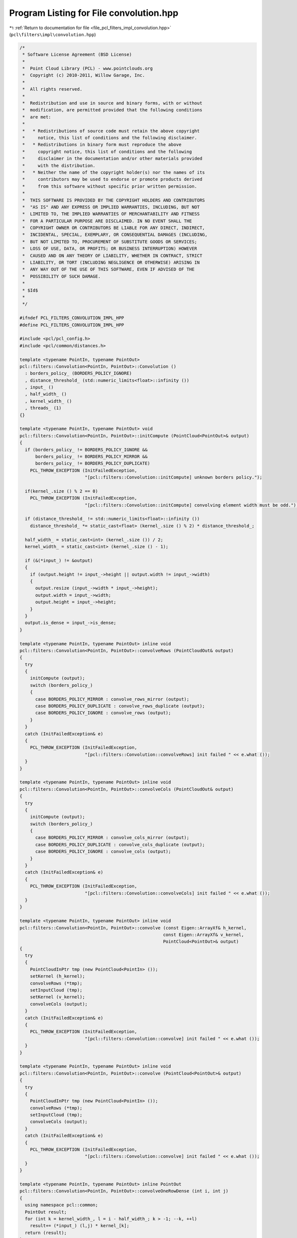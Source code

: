 
.. _program_listing_file_pcl_filters_impl_convolution.hpp:

Program Listing for File convolution.hpp
========================================

|exhale_lsh| :ref:`Return to documentation for file <file_pcl_filters_impl_convolution.hpp>` (``pcl\filters\impl\convolution.hpp``)

.. |exhale_lsh| unicode:: U+021B0 .. UPWARDS ARROW WITH TIP LEFTWARDS

.. code-block:: cpp

   /*
    * Software License Agreement (BSD License)
    *
    *  Point Cloud Library (PCL) - www.pointclouds.org
    *  Copyright (c) 2010-2011, Willow Garage, Inc.
    *
    *  All rights reserved.
    *
    *  Redistribution and use in source and binary forms, with or without
    *  modification, are permitted provided that the following conditions
    *  are met:
    *
    *   * Redistributions of source code must retain the above copyright
    *     notice, this list of conditions and the following disclaimer.
    *   * Redistributions in binary form must reproduce the above
    *     copyright notice, this list of conditions and the following
    *     disclaimer in the documentation and/or other materials provided
    *     with the distribution.
    *   * Neither the name of the copyright holder(s) nor the names of its
    *     contributors may be used to endorse or promote products derived
    *     from this software without specific prior written permission.
    *
    *  THIS SOFTWARE IS PROVIDED BY THE COPYRIGHT HOLDERS AND CONTRIBUTORS
    *  "AS IS" AND ANY EXPRESS OR IMPLIED WARRANTIES, INCLUDING, BUT NOT
    *  LIMITED TO, THE IMPLIED WARRANTIES OF MERCHANTABILITY AND FITNESS
    *  FOR A PARTICULAR PURPOSE ARE DISCLAIMED. IN NO EVENT SHALL THE
    *  COPYRIGHT OWNER OR CONTRIBUTORS BE LIABLE FOR ANY DIRECT, INDIRECT,
    *  INCIDENTAL, SPECIAL, EXEMPLARY, OR CONSEQUENTIAL DAMAGES (INCLUDING,
    *  BUT NOT LIMITED TO, PROCUREMENT OF SUBSTITUTE GOODS OR SERVICES;
    *  LOSS OF USE, DATA, OR PROFITS; OR BUSINESS INTERRUPTION) HOWEVER
    *  CAUSED AND ON ANY THEORY OF LIABILITY, WHETHER IN CONTRACT, STRICT
    *  LIABILITY, OR TORT (INCLUDING NEGLIGENCE OR OTHERWISE) ARISING IN
    *  ANY WAY OUT OF THE USE OF THIS SOFTWARE, EVEN IF ADVISED OF THE
    *  POSSIBILITY OF SUCH DAMAGE.
    *
    * $Id$
    *
    */
   
   #ifndef PCL_FILTERS_CONVOLUTION_IMPL_HPP
   #define PCL_FILTERS_CONVOLUTION_IMPL_HPP
   
   #include <pcl/pcl_config.h>
   #include <pcl/common/distances.h>
   
   template <typename PointIn, typename PointOut>
   pcl::filters::Convolution<PointIn, PointOut>::Convolution ()
     : borders_policy_ (BORDERS_POLICY_IGNORE)
     , distance_threshold_ (std::numeric_limits<float>::infinity ())
     , input_ ()
     , half_width_ ()
     , kernel_width_ ()
     , threads_ (1)
   {}
   
   template <typename PointIn, typename PointOut> void
   pcl::filters::Convolution<PointIn, PointOut>::initCompute (PointCloud<PointOut>& output)
   {
     if (borders_policy_ != BORDERS_POLICY_IGNORE &&
         borders_policy_ != BORDERS_POLICY_MIRROR &&
         borders_policy_ != BORDERS_POLICY_DUPLICATE)
       PCL_THROW_EXCEPTION (InitFailedException,
                            "[pcl::filters::Convolution::initCompute] unknown borders policy.");
   
     if(kernel_.size () % 2 == 0)
       PCL_THROW_EXCEPTION (InitFailedException,
                            "[pcl::filters::Convolution::initCompute] convolving element width must be odd.");
   
     if (distance_threshold_ != std::numeric_limits<float>::infinity ())
       distance_threshold_ *= static_cast<float> (kernel_.size () % 2) * distance_threshold_;
   
     half_width_ = static_cast<int> (kernel_.size ()) / 2;
     kernel_width_ = static_cast<int> (kernel_.size () - 1);
   
     if (&(*input_) != &output)
     {
       if (output.height != input_->height || output.width != input_->width)
       {
         output.resize (input_->width * input_->height);
         output.width = input_->width;
         output.height = input_->height;
       }
     }
     output.is_dense = input_->is_dense;
   }
   
   template <typename PointIn, typename PointOut> inline void
   pcl::filters::Convolution<PointIn, PointOut>::convolveRows (PointCloudOut& output)
   {
     try
     {
       initCompute (output);
       switch (borders_policy_)
       {
         case BORDERS_POLICY_MIRROR : convolve_rows_mirror (output);
         case BORDERS_POLICY_DUPLICATE : convolve_rows_duplicate (output);
         case BORDERS_POLICY_IGNORE : convolve_rows (output);
       }
     }
     catch (InitFailedException& e)
     {
       PCL_THROW_EXCEPTION (InitFailedException,
                            "[pcl::filters::Convolution::convolveRows] init failed " << e.what ());
     }
   }
   
   template <typename PointIn, typename PointOut> inline void
   pcl::filters::Convolution<PointIn, PointOut>::convolveCols (PointCloudOut& output)
   {
     try
     {
       initCompute (output);
       switch (borders_policy_)
       {
         case BORDERS_POLICY_MIRROR : convolve_cols_mirror (output);
         case BORDERS_POLICY_DUPLICATE : convolve_cols_duplicate (output);
         case BORDERS_POLICY_IGNORE : convolve_cols (output);
       }
     }
     catch (InitFailedException& e)
     {
       PCL_THROW_EXCEPTION (InitFailedException,
                            "[pcl::filters::Convolution::convolveCols] init failed " << e.what ());
     }
   }
   
   template <typename PointIn, typename PointOut> inline void
   pcl::filters::Convolution<PointIn, PointOut>::convolve (const Eigen::ArrayXf& h_kernel,
                                                          const Eigen::ArrayXf& v_kernel,
                                                          PointCloud<PointOut>& output)
   {
     try
     {
       PointCloudInPtr tmp (new PointCloud<PointIn> ());
       setKernel (h_kernel);
       convolveRows (*tmp);
       setInputCloud (tmp);
       setKernel (v_kernel);
       convolveCols (output);
     }
     catch (InitFailedException& e)
     {
       PCL_THROW_EXCEPTION (InitFailedException,
                            "[pcl::filters::Convolution::convolve] init failed " << e.what ());
     }
   }
   
   template <typename PointIn, typename PointOut> inline void
   pcl::filters::Convolution<PointIn, PointOut>::convolve (PointCloud<PointOut>& output)
   {
     try
     {
       PointCloudInPtr tmp (new PointCloud<PointIn> ());
       convolveRows (*tmp);
       setInputCloud (tmp);
       convolveCols (output);
     }
     catch (InitFailedException& e)
     {
       PCL_THROW_EXCEPTION (InitFailedException,
                            "[pcl::filters::Convolution::convolve] init failed " << e.what ());
     }
   }
   
   template <typename PointIn, typename PointOut> inline PointOut
   pcl::filters::Convolution<PointIn, PointOut>::convolveOneRowDense (int i, int j)
   {
     using namespace pcl::common;
     PointOut result;
     for (int k = kernel_width_, l = i - half_width_; k > -1; --k, ++l)
       result+= (*input_) (l,j) * kernel_[k];
     return (result);
   }
   
   template <typename PointIn, typename PointOut> inline PointOut
   pcl::filters::Convolution<PointIn, PointOut>::convolveOneColDense (int i, int j)
   {
     using namespace pcl::common;
     PointOut result;
     for (int k = kernel_width_, l = j - half_width_; k > -1; --k, ++l)
       result+= (*input_) (i,l) * kernel_[k];
     return (result);
   }
   
   template <typename PointIn, typename PointOut> inline PointOut
   pcl::filters::Convolution<PointIn, PointOut>::convolveOneRowNonDense (int i, int j)
   {
     using namespace pcl::common;
     PointOut result;
     float weight = 0;
     for (int k = kernel_width_, l = i - half_width_; k > -1; --k, ++l)
     {
       if (!isFinite ((*input_) (l,j)))
         continue;
       if (pcl::squaredEuclideanDistance ((*input_) (i,j), (*input_) (l,j)) < distance_threshold_)
       {
         result+= (*input_) (l,j) * kernel_[k];
         weight += kernel_[k];
       }
     }
     if (weight == 0)
       result.x = result.y = result.z = std::numeric_limits<float>::quiet_NaN ();
     else
     {
       weight = 1.f/weight;
       result*= weight;
     }
     return (result);
   }
   
   template <typename PointIn, typename PointOut> inline PointOut
   pcl::filters::Convolution<PointIn, PointOut>::convolveOneColNonDense (int i, int j)
   {
     using namespace pcl::common;
     PointOut result;
     float weight = 0;
     for (int k = kernel_width_, l = j - half_width_; k > -1; --k, ++l)
     {
       if (!isFinite ((*input_) (i,l)))
         continue;
       if (pcl::squaredEuclideanDistance ((*input_) (i,j), (*input_) (i,l)) < distance_threshold_)
       {
         result+= (*input_) (i,l) * kernel_[k];
         weight += kernel_[k];
       }
     }
     if (weight == 0)
       result.x = result.y = result.z = std::numeric_limits<float>::quiet_NaN ();
     else
     {
       weight = 1.f/weight;
       result*= weight;
     }
     return (result);
   }
   
   namespace pcl
   {
     namespace filters
     {
       template<> pcl::PointXYZRGB
       Convolution<pcl::PointXYZRGB, pcl::PointXYZRGB>::convolveOneRowDense (int i, int j)
       {
         pcl::PointXYZRGB result;
         float r = 0, g = 0, b = 0;
         for (int k = kernel_width_, l = i - half_width_; k > -1; --k, ++l)
         {
           result.x += (*input_) (l,j).x * kernel_[k];
           result.y += (*input_) (l,j).y * kernel_[k];
           result.z += (*input_) (l,j).z * kernel_[k];
           r += kernel_[k] * static_cast<float> ((*input_) (l,j).r);
           g += kernel_[k] * static_cast<float> ((*input_) (l,j).g);
           b += kernel_[k] * static_cast<float> ((*input_) (l,j).b);
         }
         result.r = static_cast<pcl::uint8_t> (r);
         result.g = static_cast<pcl::uint8_t> (g);
         result.b = static_cast<pcl::uint8_t> (b);
         return (result);
       }
   
       template<> pcl::PointXYZRGB
       Convolution<pcl::PointXYZRGB, pcl::PointXYZRGB>::convolveOneColDense (int i, int j)
       {
         pcl::PointXYZRGB result;
         float r = 0, g = 0, b = 0;
         for (int k = kernel_width_, l = j - half_width_; k > -1; --k, ++l)
         {
           result.x += (*input_) (i,l).x * kernel_[k];
           result.y += (*input_) (i,l).y * kernel_[k];
           result.z += (*input_) (i,l).z * kernel_[k];
           r += kernel_[k] * static_cast<float> ((*input_) (i,l).r);
           g += kernel_[k] * static_cast<float> ((*input_) (i,l).g);
           b += kernel_[k] * static_cast<float> ((*input_) (i,l).b);
         }
         result.r = static_cast<pcl::uint8_t> (r);
         result.g = static_cast<pcl::uint8_t> (g);
         result.b = static_cast<pcl::uint8_t> (b);
         return (result);
       }
   
       template<> pcl::PointXYZRGB
       Convolution<pcl::PointXYZRGB, pcl::PointXYZRGB>::convolveOneRowNonDense (int i, int j)
       {
         pcl::PointXYZRGB result;
         float weight = 0;
         float r = 0, g = 0, b = 0;
         for (int k = kernel_width_, l = i - half_width_; k > -1; --k, ++l)
         {
           if (!isFinite ((*input_) (l,j)))
             continue;
           if (pcl::squaredEuclideanDistance ((*input_) (i,j), (*input_) (l,j)) < distance_threshold_)
           {
             result.x += (*input_) (l,j).x * kernel_[k]; result.y += (*input_) (l,j).y * kernel_[k]; result.z += (*input_) (l,j).z * kernel_[k];
             r+= kernel_[k] * static_cast<float> ((*input_) (l,j).r);
             g+= kernel_[k] * static_cast<float> ((*input_) (l,j).g);
             b+= kernel_[k] * static_cast<float> ((*input_) (l,j).b);
             weight += kernel_[k];
           }
         }
   
         if (weight == 0)
           result.x = result.y = result.z = std::numeric_limits<float>::quiet_NaN ();
         else
         {
           weight = 1.f/weight;
           r*= weight; g*= weight; b*= weight;
           result.x*= weight; result.y*= weight; result.z*= weight;
           result.r = static_cast<pcl::uint8_t> (r);
           result.g = static_cast<pcl::uint8_t> (g);
           result.b = static_cast<pcl::uint8_t> (b);
         }
         return (result);
       }
   
       template<> pcl::PointXYZRGB
       Convolution<pcl::PointXYZRGB, pcl::PointXYZRGB>::convolveOneColNonDense (int i, int j)
       {
         pcl::PointXYZRGB result;
         float weight = 0;
         float r = 0, g = 0, b = 0;
         for (int k = kernel_width_, l = j - half_width_; k > -1; --k, ++l)
         {
           if (!isFinite ((*input_) (i,l)))
             continue;
           if (pcl::squaredEuclideanDistance ((*input_) (i,j), (*input_) (i,l)) < distance_threshold_)
           {
             result.x += (*input_) (i,l).x * kernel_[k]; result.y += (*input_) (i,l).y * kernel_[k]; result.z += (*input_) (i,l).z * kernel_[k];
             r+= kernel_[k] * static_cast<float> ((*input_) (i,l).r);
             g+= kernel_[k] * static_cast<float> ((*input_) (i,l).g);
             b+= kernel_[k] * static_cast<float> ((*input_) (i,l).b);
             weight+= kernel_[k];
           }
         }
         if (weight == 0)
           result.x = result.y = result.z = std::numeric_limits<float>::quiet_NaN ();
         else
         {
           weight = 1.f/weight;
           r*= weight; g*= weight; b*= weight;
           result.x*= weight; result.y*= weight; result.z*= weight;
           result.r = static_cast<pcl::uint8_t> (r);
           result.g = static_cast<pcl::uint8_t> (g);
           result.b = static_cast<pcl::uint8_t> (b);
         }
         return (result);
       }
   
       ///////////////////////////////////////////////////////////////////////////////////////////////
       template<> pcl::RGB
       Convolution<pcl::RGB, pcl::RGB>::convolveOneRowDense (int i, int j)
       {
         pcl::RGB result;
         float r = 0, g = 0, b = 0;
         for (int k = kernel_width_, l = i - half_width_; k > -1; --k, ++l)
         {
           r += kernel_[k] * static_cast<float> ((*input_) (l,j).r);
           g += kernel_[k] * static_cast<float> ((*input_) (l,j).g);
           b += kernel_[k] * static_cast<float> ((*input_) (l,j).b);
         }
         result.r = static_cast<pcl::uint8_t> (r);
         result.g = static_cast<pcl::uint8_t> (g);
         result.b = static_cast<pcl::uint8_t> (b);
         return (result);
       }
   
       template<> pcl::RGB
       Convolution<pcl::RGB, pcl::RGB>::convolveOneColDense (int i, int j)
       {
         pcl::RGB result;
         float r = 0, g = 0, b = 0;
         for (int k = kernel_width_, l = j - half_width_; k > -1; --k, ++l)
         {
           r += kernel_[k] * static_cast<float> ((*input_) (i,l).r);
           g += kernel_[k] * static_cast<float> ((*input_) (i,l).g);
           b += kernel_[k] * static_cast<float> ((*input_) (i,l).b);
         }
         result.r = static_cast<pcl::uint8_t> (r);
         result.g = static_cast<pcl::uint8_t> (g);
         result.b = static_cast<pcl::uint8_t> (b);
         return (result);
       }
   
       template<> pcl::RGB
       Convolution<pcl::RGB, pcl::RGB>::convolveOneRowNonDense (int i, int j)
       {
         return (convolveOneRowDense (i,j));
       }
   
       template<> pcl::RGB
       Convolution<pcl::RGB, pcl::RGB>::convolveOneColNonDense (int i, int j)
       {
         return (convolveOneColDense (i,j));
       }
   
       template<> void
       Convolution<pcl::RGB, pcl::RGB>::makeInfinite (pcl::RGB& p)
       {
         p.r = 0; p.g = 0; p.b = 0;
       }    
     }
   }
   
   template <typename PointIn, typename PointOut> void
   pcl::filters::Convolution<PointIn, PointOut>::convolve_rows (PointCloudOut& output)
   {
     using namespace pcl::common;
   
     int width = input_->width;
     int height = input_->height;
     int last = input_->width - half_width_;
     if (input_->is_dense)
     {
   #ifdef _OPENMP
   #pragma omp parallel for shared (output) num_threads (threads_)
   #endif
       for(int j = 0; j < height; ++j)
       {
         for (int i = 0; i < half_width_; ++i)
           makeInfinite (output (i,j));
   
         for (int i = half_width_; i < last; ++i)
           output (i,j) = convolveOneRowDense (i,j);
   
         for (int i = last; i < width; ++i)
           makeInfinite (output (i,j));
       }
     }
     else
     {
   #ifdef _OPENMP
   #pragma omp parallel for shared (output) num_threads (threads_)
   #endif
       for(int j = 0; j < height; ++j)
       {
         for (int i = 0; i < half_width_; ++i)
           makeInfinite (output (i,j));
   
         for (int i = half_width_; i < last; ++i)
           output (i,j) = convolveOneRowNonDense (i,j);
   
         for (int i = last; i < width; ++i)
           makeInfinite (output (i,j));
       }
     }
   }
   
   template <typename PointIn, typename PointOut> void
   pcl::filters::Convolution<PointIn, PointOut>::convolve_rows_duplicate (PointCloudOut& output)
   {
     using namespace pcl::common;
   
     int width = input_->width;
     int height = input_->height;
     int last = input_->width - half_width_;
     int w = last - 1;
     if (input_->is_dense)
     {
   #ifdef _OPENMP
   #pragma omp parallel for shared (output) num_threads (threads_)
   #endif
       for(int j = 0; j < height; ++j)
       {
         for (int i = half_width_; i < last; ++i)
           output (i,j) = convolveOneRowDense (i,j);
   
         for (int i = last; i < width; ++i)
           output (i,j) = output (w, j);
   
         for (int i = 0; i < half_width_; ++i)
           output (i,j) = output (half_width_, j);
       }
     }
     else
     {
   #ifdef _OPENMP
   #pragma omp parallel for shared (output) num_threads (threads_)
   #endif
       for(int j = 0; j < height; ++j)
       {
         for (int i = half_width_; i < last; ++i)
           output (i,j) = convolveOneRowNonDense (i,j);
   
         for (int i = last; i < width; ++i)
           output (i,j) = output (w, j);
   
         for (int i = 0; i < half_width_; ++i)
           output (i,j) = output (half_width_, j);
       }
     }
   }
   
   template <typename PointIn, typename PointOut> void
   pcl::filters::Convolution<PointIn, PointOut>::convolve_rows_mirror (PointCloudOut& output)
   {
     using namespace pcl::common;
   
     int width = input_->width;
     int height = input_->height;
     int last = input_->width - half_width_;
     int w = last - 1;
     if (input_->is_dense)
     {
   #ifdef _OPENMP
   #pragma omp parallel for shared (output) num_threads (threads_)
   #endif
       for(int j = 0; j < height; ++j)
       {
         for (int i = half_width_; i < last; ++i)
           output (i,j) = convolveOneRowDense (i,j);
   
         for (int i = last, l = 0; i < width; ++i, ++l)
           output (i,j) = output (w-l, j);
   
         for (int i = 0; i < half_width_; ++i)
           output (i,j) = output (half_width_+1-i, j);
       }
     }
     else
     {
   #ifdef _OPENMP
   #pragma omp parallel for shared (output) num_threads (threads_)
   #endif
       for(int j = 0; j < height; ++j)
       {
         for (int i = half_width_; i < last; ++i)
           output (i,j) = convolveOneRowNonDense (i,j);
   
         for (int i = last, l = 0; i < width; ++i, ++l)
           output (i,j) = output (w-l, j);
   
         for (int i = 0; i < half_width_; ++i)
           output (i,j) = output (half_width_+1-i, j);
       }
     }
   }
   
   template <typename PointIn, typename PointOut> void
   pcl::filters::Convolution<PointIn, PointOut>::convolve_cols (PointCloudOut& output)
   {
     using namespace pcl::common;
   
     int width = input_->width;
     int height = input_->height;
     int last = input_->height - half_width_;
     if (input_->is_dense)
     {
   #ifdef _OPENMP
   #pragma omp parallel for shared (output) num_threads (threads_)
   #endif
       for(int i = 0; i < width; ++i)
       {
         for (int j = 0; j < half_width_; ++j)
           makeInfinite (output (i,j));
   
         for (int j = half_width_; j < last; ++j)
           output (i,j) = convolveOneColDense (i,j);
   
         for (int j = last; j < height; ++j)
           makeInfinite (output (i,j));
       }
     }
     else
     {
   #ifdef _OPENMP
   #pragma omp parallel for shared (output) num_threads (threads_)
   #endif
       for(int i = 0; i < width; ++i)
       {
         for (int j = 0; j < half_width_; ++j)
           makeInfinite (output (i,j));
   
         for (int j = half_width_; j < last; ++j)
           output (i,j) = convolveOneColNonDense (i,j);
   
         for (int j = last; j < height; ++j)
           makeInfinite (output (i,j));
       }
     }
   }
   
   template <typename PointIn, typename PointOut> void
   pcl::filters::Convolution<PointIn, PointOut>::convolve_cols_duplicate (PointCloudOut& output)
   {
     using namespace pcl::common;
   
     int width = input_->width;
     int height = input_->height;
     int last = input_->height - half_width_;
     int h = last -1;
     if (input_->is_dense)
     {
   #ifdef _OPENMP
   #pragma omp parallel for shared (output) num_threads (threads_)
   #endif
       for(int i = 0; i < width; ++i)
       {
         for (int j = half_width_; j < last; ++j)
           output (i,j) = convolveOneColDense (i,j);
   
         for (int j = last; j < height; ++j)
           output (i,j) = output (i,h);
   
         for (int j = 0; j < half_width_; ++j)
           output (i,j) = output (i, half_width_);
       }
     }
     else
     {
   #ifdef _OPENMP
   #pragma omp parallel for shared (output) num_threads (threads_)
   #endif
       for(int i = 0; i < width; ++i)
       {
         for (int j = half_width_; j < last; ++j)
           output (i,j) = convolveOneColNonDense (i,j);
   
         for (int j = last; j < height; ++j)
           output (i,j) = output (i,h);
   
         for (int j = 0; j < half_width_; ++j)
           output (i,j) = output (i,half_width_);
       }
     }
   }
   
   template <typename PointIn, typename PointOut> void
   pcl::filters::Convolution<PointIn, PointOut>::convolve_cols_mirror (PointCloudOut& output)
   {
     using namespace pcl::common;
   
     int width = input_->width;
     int height = input_->height;
     int last = input_->height - half_width_;
     int h = last -1;
     if (input_->is_dense)
     {
   #ifdef _OPENMP
   #pragma omp parallel for shared (output) num_threads (threads_)
   #endif
       for(int i = 0; i < width; ++i)
       {
         for (int j = half_width_; j < last; ++j)
           output (i,j) = convolveOneColDense (i,j);
   
         for (int j = last, l = 0; j < height; ++j, ++l)
           output (i,j) = output (i,h-l);
   
         for (int j = 0; j < half_width_; ++j)
           output (i,j) = output (i, half_width_+1-j);
       }
     }
     else
     {
   #ifdef _OPENMP
   #pragma omp parallel for shared (output) num_threads (threads_)
   #endif
       for(int i = 0; i < width; ++i)
       {
         for (int j = half_width_; j < last; ++j)
           output (i,j) = convolveOneColNonDense (i,j);
   
         for (int j = last, l = 0; j < height; ++j, ++l)
           output (i,j) = output (i,h-l);
   
         for (int j = 0; j < half_width_; ++j)
           output (i,j) = output (i,half_width_+1-j);
       }
     }
   }
   
   #endif //PCL_FILTERS_CONVOLUTION_IMPL_HPP
